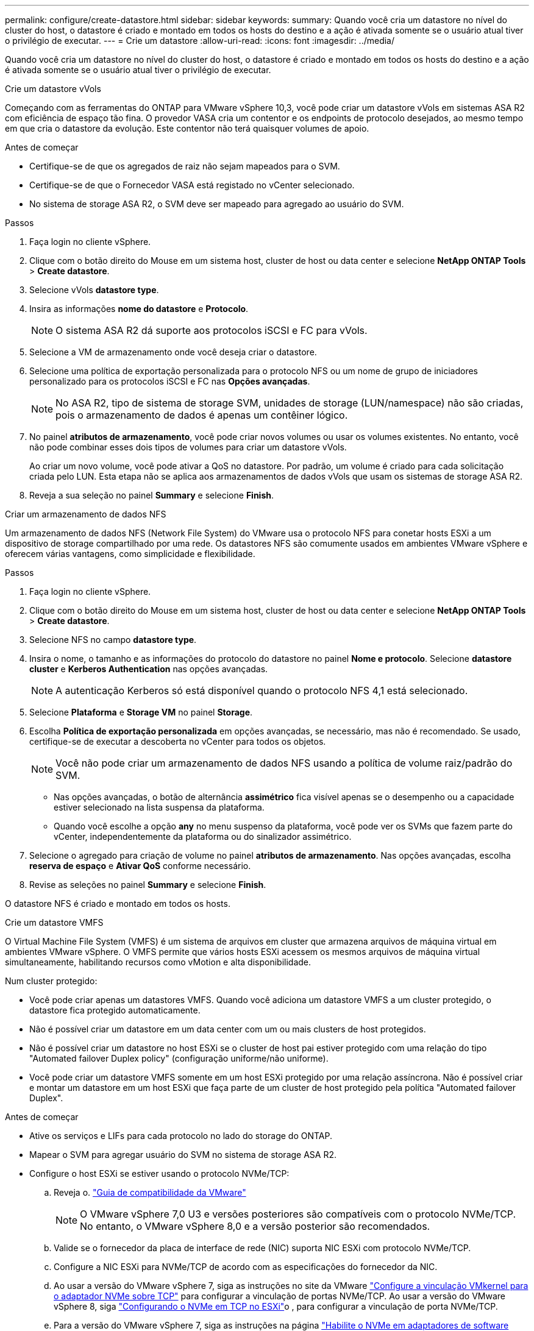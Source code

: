 ---
permalink: configure/create-datastore.html 
sidebar: sidebar 
keywords:  
summary: Quando você cria um datastore no nível do cluster do host, o datastore é criado e montado em todos os hosts do destino e a ação é ativada somente se o usuário atual tiver o privilégio de executar. 
---
= Crie um datastore
:allow-uri-read: 
:icons: font
:imagesdir: ../media/


[role="lead"]
Quando você cria um datastore no nível do cluster do host, o datastore é criado e montado em todos os hosts do destino e a ação é ativada somente se o usuário atual tiver o privilégio de executar.

[role="tabbed-block"]
====
.Crie um datastore vVols
--
Começando com as ferramentas do ONTAP para VMware vSphere 10,3, você pode criar um datastore vVols em sistemas ASA R2 com eficiência de espaço tão fina. O provedor VASA cria um contentor e os endpoints de protocolo desejados, ao mesmo tempo em que cria o datastore da evolução. Este contentor não terá quaisquer volumes de apoio.

.Antes de começar
* Certifique-se de que os agregados de raiz não sejam mapeados para o SVM.
* Certifique-se de que o Fornecedor VASA está registado no vCenter selecionado.
* No sistema de storage ASA R2, o SVM deve ser mapeado para agregado ao usuário do SVM.


.Passos
. Faça login no cliente vSphere.
. Clique com o botão direito do Mouse em um sistema host, cluster de host ou data center e selecione *NetApp ONTAP Tools* > *Create datastore*.
. Selecione vVols *datastore type*.
. Insira as informações *nome do datastore* e *Protocolo*.
+

NOTE: O sistema ASA R2 dá suporte aos protocolos iSCSI e FC para vVols.

. Selecione a VM de armazenamento onde você deseja criar o datastore.
. Selecione uma política de exportação personalizada para o protocolo NFS ou um nome de grupo de iniciadores personalizado para os protocolos iSCSI e FC nas *Opções avançadas*.
+

NOTE: No ASA R2, tipo de sistema de storage SVM, unidades de storage (LUN/namespace) não são criadas, pois o armazenamento de dados é apenas um contêiner lógico.

. No painel *atributos de armazenamento*, você pode criar novos volumes ou usar os volumes existentes. No entanto, você não pode combinar esses dois tipos de volumes para criar um datastore vVols.
+
Ao criar um novo volume, você pode ativar a QoS no datastore. Por padrão, um volume é criado para cada solicitação criada pelo LUN. Esta etapa não se aplica aos armazenamentos de dados vVols que usam os sistemas de storage ASA R2.

. Reveja a sua seleção no painel *Summary* e selecione *Finish*.


--
.Criar um armazenamento de dados NFS
--
Um armazenamento de dados NFS (Network File System) do VMware usa o protocolo NFS para conetar hosts ESXi a um dispositivo de storage compartilhado por uma rede. Os datastores NFS são comumente usados em ambientes VMware vSphere e oferecem várias vantagens, como simplicidade e flexibilidade.

.Passos
. Faça login no cliente vSphere.
. Clique com o botão direito do Mouse em um sistema host, cluster de host ou data center e selecione *NetApp ONTAP Tools* > *Create datastore*.
. Selecione NFS no campo *datastore type*.
. Insira o nome, o tamanho e as informações do protocolo do datastore no painel *Nome e protocolo*. Selecione *datastore cluster* e *Kerberos Authentication* nas opções avançadas.
+

NOTE: A autenticação Kerberos só está disponível quando o protocolo NFS 4,1 está selecionado.

. Selecione *Plataforma* e *Storage VM* no painel *Storage*.
. Escolha *Política de exportação personalizada* em opções avançadas, se necessário, mas não é recomendado. Se usado, certifique-se de executar a descoberta no vCenter para todos os objetos.
+

NOTE: Você não pode criar um armazenamento de dados NFS usando a política de volume raiz/padrão do SVM.

+
** Nas opções avançadas, o botão de alternância *assimétrico* fica visível apenas se o desempenho ou a capacidade estiver selecionado na lista suspensa da plataforma.
** Quando você escolhe a opção *any* no menu suspenso da plataforma, você pode ver os SVMs que fazem parte do vCenter, independentemente da plataforma ou do sinalizador assimétrico.


. Selecione o agregado para criação de volume no painel *atributos de armazenamento*. Nas opções avançadas, escolha *reserva de espaço* e *Ativar QoS* conforme necessário.
. Revise as seleções no painel *Summary* e selecione *Finish*.


O datastore NFS é criado e montado em todos os hosts.

--
.Crie um datastore VMFS
--
O Virtual Machine File System (VMFS) é um sistema de arquivos em cluster que armazena arquivos de máquina virtual em ambientes VMware vSphere. O VMFS permite que vários hosts ESXi acessem os mesmos arquivos de máquina virtual simultaneamente, habilitando recursos como vMotion e alta disponibilidade.

Num cluster protegido:

* Você pode criar apenas um datastores VMFS. Quando você adiciona um datastore VMFS a um cluster protegido, o datastore fica protegido automaticamente.
* Não é possível criar um datastore em um data center com um ou mais clusters de host protegidos.
* Não é possível criar um datastore no host ESXi se o cluster de host pai estiver protegido com uma relação do tipo "Automated failover Duplex policy" (configuração uniforme/não uniforme).
* Você pode criar um datastore VMFS somente em um host ESXi protegido por uma relação assíncrona. Não é possível criar e montar um datastore em um host ESXi que faça parte de um cluster de host protegido pela política "Automated failover Duplex".


.Antes de começar
* Ative os serviços e LIFs para cada protocolo no lado do storage do ONTAP.
* Mapear o SVM para agregar usuário do SVM no sistema de storage ASA R2.
* Configure o host ESXi se estiver usando o protocolo NVMe/TCP:
+
.. Reveja o. https://www.vmware.com/resources/compatibility/detail.php?deviceCategory=san&productid=49677&releases_filter=589,578,518,508,448&deviceCategory=san&details=1&partner=399&Protocols=1&transportTypes=3&isSVA=0&page=1&display_interval=10&sortColumn=Partner&sortOrder=Asc["Guia de compatibilidade da VMware"]
+

NOTE: O VMware vSphere 7,0 U3 e versões posteriores são compatíveis com o protocolo NVMe/TCP. No entanto, o VMware vSphere 8,0 e a versão posterior são recomendados.

.. Valide se o fornecedor da placa de interface de rede (NIC) suporta NIC ESXi com protocolo NVMe/TCP.
.. Configure a NIC ESXi para NVMe/TCP de acordo com as especificações do fornecedor da NIC.
.. Ao usar a versão do VMware vSphere 7, siga as instruções no site da VMware https://techdocs.broadcom.com/us/en/vmware-cis/vsphere/vsphere/7-0/vsphere-storage-7-0/about-vmware-nvme-storage/configure-adapters-for-nvme-over-tcp-storage/configure-vmkernel-binding-for-the-tcp-adapter.html["Configure a vinculação VMkernel para o adaptador NVMe sobre TCP"] para configurar a vinculação de portas NVMe/TCP. Ao usar a versão do VMware vSphere 8, siga https://techdocs.broadcom.com/us/en/vmware-cis/vsphere/vsphere/8-0/vsphere-storage-8-0/about-vmware-nvme-storage/configuring-nvme-over-tcp-on-esxi.html["Configurando o NVMe em TCP no ESXi"]o , para configurar a vinculação de porta NVMe/TCP.
.. Para a versão do VMware vSphere 7, siga as instruções na página https://techdocs.broadcom.com/us/en/vmware-cis/vsphere/vsphere/7-0/vsphere-storage-7-0/about-vmware-nvme-storage/add-software-nvme-over-rdma-or-nvme-over-tcp-adapters.html["Habilite o NVMe em adaptadores de software RDMA ou NVMe em TCP"] para configurar adaptadores de software NVMe/TCP. Para a versão do VMware vSphere 8, siga https://techdocs.broadcom.com/us/en/vmware-cis/vsphere/vsphere/8-0/vsphere-storage-8-0/about-vmware-nvme-storage/configuring-nvme-over-rdma-roce-v2-on-esxi/add-software-nvme-over-rdma-or-nvme-over-tcp-adapters.html["Adicionar software NVMe em adaptadores RDMA ou NVMe em TCP"] para configurar os adaptadores de software NVMe/TCP.
.. Execute link:../configure/discover-storage-systems-and-hosts.html["Descubra sistemas de storage e hosts"] uma ação no host ESXi. Para obter mais informações, https://community.netapp.com/t5/Tech-ONTAP-Blogs/How-to-Configure-NVMe-TCP-with-vSphere-8-0-Update-1-and-ONTAP-9-13-1-for-VMFS/ba-p/445429["Como configurar o NVMe/TCP com o vSphere 8,0 Update 1 e o ONTAP 9.13,1 para datastores VMFS"] consulte .


* Se você estiver usando o protocolo NVMe/FC, execute as seguintes etapas para configurar o host ESXi:
+
.. Habilite o NVMe sobre Fabrics (NVMe-of) no(s) host(s) ESXi.
.. Zoneamento SCSI completo.
.. Certifique-se de que os hosts ESXi e o sistema ONTAP estejam conetados em uma camada física e lógica.




Para configurar um protocolo ONTAP SVM para FC, https://docs.netapp.com/us-en/ontap/san-admin/configure-svm-fc-task.html["Configurar um SVM para FC"] consulte .

Para obter mais informações sobre como usar o protocolo NVMe/FC com o VMware vSphere 8,0, https://docs.netapp.com/us-en/ontap-sanhost/nvme_esxi_8.html["Configuração de host NVMe-of para ESXi 8.x com ONTAP"] consulte .

Para obter mais informações sobre como usar o NVMe/FC com o VMware vSphere 7,0, https://docs.netapp.com/us-en/ontap-sanhost/nvme_esxi_8.html["Guia de configuração de host ONTAP NVMe/FC"] consulte e http://www.netapp.com/us/media/tr-4684.pdf["TR-4684"].

.Passos
. Faça login no cliente vSphere.
. Clique com o botão direito do Mouse em um sistema host, cluster de host ou data center e selecione *NetApp ONTAP Tools* > *Create datastore*.
. Selecione o tipo de armazenamento de dados VMFS.
. Insira o nome, o tamanho e as informações do protocolo do datastore no painel *Nome e Protocolo*. Se você optar por adicionar o novo datastore a um cluster de datastore VMFS existente, selecione o seletor de cluster de datastore em Opções avançadas.
. Selecione Storage VM (VM de armazenamento) no painel *Storage* (armazenamento). Forneça o *Nome do grupo de iniciadores personalizados* na seção *Opções avançadas* conforme necessário. Você pode escolher um grupo existente para o datastore ou criar um novo grupo com um nome personalizado.
+
Quando o protocolo NVMe/FC ou NVMe/TCP é selecionado, um novo subsistema de namespace é criado e usado para mapeamento de namespace. O subsistema namespace é criado usando o nome gerado automaticamente que inclui o nome do datastore. Você pode renomear o subsistema de namespace no campo *Nome do subsistema de namespace personalizado* nas opções avançadas do painel *armazenamento*.

. No painel *atributos de armazenamento*:
+
.. Selecione *agregar* nas opções suspensas.
+

NOTE: Para sistemas de armazenamento ASA R2, a opção *agregado* não é mostrada porque o armazenamento ASA R2 é um armazenamento desagregado. Quando você escolhe um tipo de sistema de storage ASA R2, a página atributos de storage mostra as opções para ativar a QoS.

.. De acordo com o protocolo selecionado, uma unidade de armazenamento (LUN/namespace) é criada com uma reserva de espaço do tipo thin.
.. Selecione *Use as opções de volume existente*, *Enable QoS* conforme necessário e forneça os detalhes.
+

NOTE: No tipo de armazenamento ASA R2, a criação ou seleção de volume não se aplica à criação de unidade de armazenamento (LUN/namespace). Portanto, essas opções não são mostradas.

+

NOTE: Para a criação do armazenamento de dados VMFS com protocolo NVMe/FC ou NVMe/TCP, não é possível usar o volume existente, você deve criar um novo volume.



. Revise os detalhes do datastore no painel *Summary* e selecione *Finish*.



NOTE: Se você criar o datastore em um cluster protegido, verá uma mensagem somente leitura: "O datastore está sendo montado em um cluster protegido."

.Resultado
O datastore VMFS é criado e montado em todos os hosts.

--
====